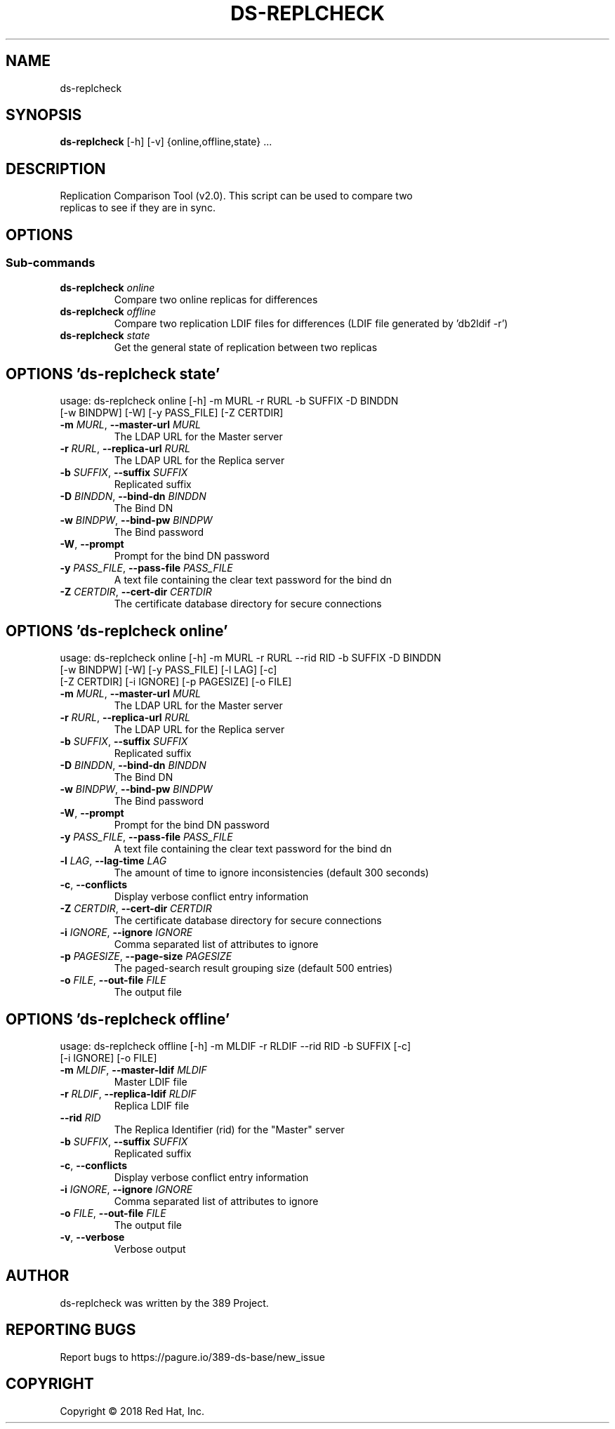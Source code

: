 .TH DS-REPLCHECK 1 "Nov 26, 2018"
.SH NAME
ds-replcheck
.SH SYNOPSIS
.B ds-replcheck
[-h] [-v] {online,offline,state} ...
.SH DESCRIPTION
Replication Comparison Tool (v2.0). This script can be used to compare two
.br
replicas to see if they are in sync.
.SH OPTIONS
.SS
\fBSub-commands\fR
.TP
\fBds-replcheck\fR \fI\,online\/\fR
Compare two online replicas for differences
.TP
\fBds-replcheck\fR \fI\,offline\/\fR
Compare two replication LDIF files for differences (LDIF file generated by 'db2ldif -r')
.TP
\fBds-replcheck\fR \fI\,state\/\fR
Get the general state of replication between two replicas

.SH OPTIONS 'ds-replcheck state'
usage: ds-replcheck online [-h] -m MURL -r RURL -b SUFFIX -D BINDDN
                           [-w BINDPW] [-W] [-y PASS_FILE] [-Z CERTDIR] 

.TP
\fB\-m\fR \fI\,MURL\/\fR, \fB\-\-master\-url\fR \fI\,MURL\/\fR
The LDAP URL for the Master server

.TP
\fB\-r\fR \fI\,RURL\/\fR, \fB\-\-replica\-url\fR \fI\,RURL\/\fR
The LDAP URL for the Replica server

.TP
\fB\-b\fR \fI\,SUFFIX\/\fR, \fB\-\-suffix\fR \fI\,SUFFIX\/\fR
Replicated suffix

.TP
\fB\-D\fR \fI\,BINDDN\/\fR, \fB\-\-bind\-dn\fR \fI\,BINDDN\/\fR
The Bind DN

.TP
\fB\-w\fR \fI\,BINDPW\/\fR, \fB\-\-bind\-pw\fR \fI\,BINDPW\/\fR
The Bind password

.TP
\fB\-W\fR, \fB\-\-prompt\fR
Prompt for the bind DN password

.TP
\fB\-y\fR \fI\,PASS_FILE\/\fR, \fB\-\-pass\-file\fR \fI\,PASS_FILE\/\fR
A text file containing the clear text password for the bind dn

.TP
\fB\-Z\fR \fI\,CERTDIR\/\fR, \fB\-\-cert\-dir\fR \fI\,CERTDIR\/\fR
The certificate database directory for secure connections


.SH OPTIONS 'ds-replcheck online'
usage: ds-replcheck online [-h] -m MURL -r RURL --rid RID -b SUFFIX -D BINDDN
                           [-w BINDPW] [-W] [-y PASS_FILE] [-l LAG] [-c]
                           [-Z CERTDIR] [-i IGNORE] [-p PAGESIZE] [-o FILE]


.TP
\fB\-m\fR \fI\,MURL\/\fR, \fB\-\-master\-url\fR \fI\,MURL\/\fR
The LDAP URL for the Master server

.TP
\fB\-r\fR \fI\,RURL\/\fR, \fB\-\-replica\-url\fR \fI\,RURL\/\fR
The LDAP URL for the Replica server

.TP
\fB\-b\fR \fI\,SUFFIX\/\fR, \fB\-\-suffix\fR \fI\,SUFFIX\/\fR
Replicated suffix

.TP
\fB\-D\fR \fI\,BINDDN\/\fR, \fB\-\-bind\-dn\fR \fI\,BINDDN\/\fR
The Bind DN

.TP
\fB\-w\fR \fI\,BINDPW\/\fR, \fB\-\-bind\-pw\fR \fI\,BINDPW\/\fR
The Bind password

.TP
\fB\-W\fR, \fB\-\-prompt\fR
Prompt for the bind DN password

.TP
\fB\-y\fR \fI\,PASS_FILE\/\fR, \fB\-\-pass\-file\fR \fI\,PASS_FILE\/\fR
A text file containing the clear text password for the bind dn

.TP
\fB\-l\fR \fI\,LAG\/\fR, \fB\-\-lag\-time\fR \fI\,LAG\/\fR
The amount of time to ignore inconsistencies (default 300 seconds)

.TP
\fB\-c\fR, \fB\-\-conflicts\fR
Display verbose conflict entry information

.TP
\fB\-Z\fR \fI\,CERTDIR\/\fR, \fB\-\-cert\-dir\fR \fI\,CERTDIR\/\fR
The certificate database directory for secure connections

.TP
\fB\-i\fR \fI\,IGNORE\/\fR, \fB\-\-ignore\fR \fI\,IGNORE\/\fR
Comma separated list of attributes to ignore

.TP
\fB\-p\fR \fI\,PAGESIZE\/\fR, \fB\-\-page\-size\fR \fI\,PAGESIZE\/\fR
The paged\-search result grouping size (default 500 entries)

.TP
\fB\-o\fR \fI\,FILE\/\fR, \fB\-\-out\-file\fR \fI\,FILE\/\fR
The output file

.SH OPTIONS 'ds-replcheck offline'
usage: ds-replcheck offline [-h] -m MLDIF -r RLDIF --rid RID -b SUFFIX [-c]
                            [-i IGNORE] [-o FILE]


.TP
\fB\-m\fR \fI\,MLDIF\/\fR, \fB\-\-master\-ldif\fR \fI\,MLDIF\/\fR
Master LDIF file

.TP
\fB\-r\fR \fI\,RLDIF\/\fR, \fB\-\-replica\-ldif\fR \fI\,RLDIF\/\fR
Replica LDIF file

.TP
\fB\-\-rid\fR \fI\,RID\/\fR
The Replica Identifier (rid) for the "Master" server

.TP
\fB\-b\fR \fI\,SUFFIX\/\fR, \fB\-\-suffix\fR \fI\,SUFFIX\/\fR
Replicated suffix

.TP
\fB\-c\fR, \fB\-\-conflicts\fR
Display verbose conflict entry information

.TP
\fB\-i\fR \fI\,IGNORE\/\fR, \fB\-\-ignore\fR \fI\,IGNORE\/\fR
Comma separated list of attributes to ignore

.TP
\fB\-o\fR \fI\,FILE\/\fR, \fB\-\-out\-file\fR \fI\,FILE\/\fR
The output file

.TP
\fB\-v\fR, \fB\-\-verbose\fR
Verbose output

.SH AUTHOR
ds-replcheck was written by the 389 Project.

.SH "REPORTING BUGS"
Report bugs to https://pagure.io/389-ds-base/new_issue

.SH COPYRIGHT
Copyright \(co 2018 Red Hat, Inc.
